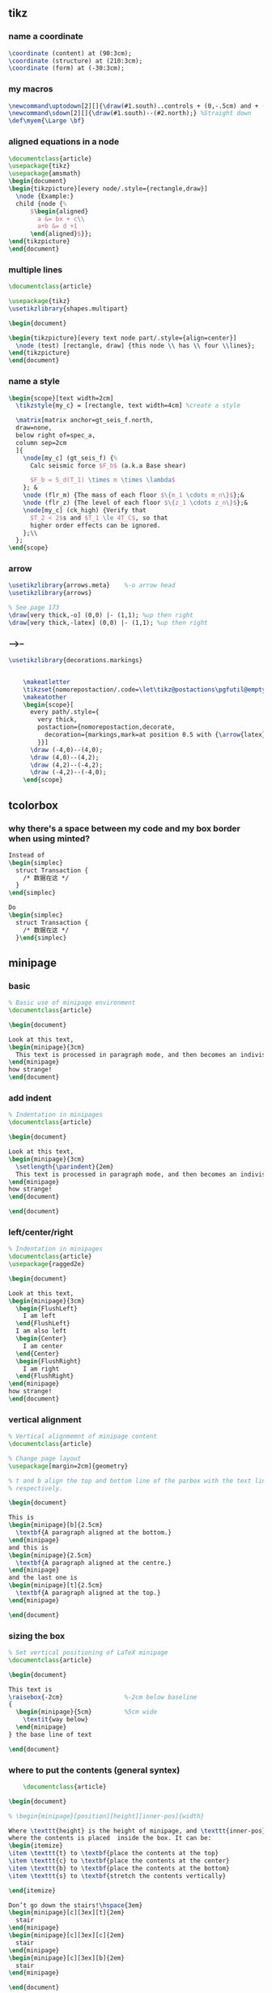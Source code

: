 # -*- org-what-lang-is-for: "latex"; -*-
** tikz
*** name a coordinate
#+begin_src latex
\coordinate (content) at (90:3cm);
\coordinate (structure) at (210:3cm);
\coordinate (form) at (-30:3cm);
#+end_src
*** my macros
#+BEGIN_SRC latex
\newcommand\uptodown[2][]{\draw(#1.south)..controls + (0,-.5cm) and + (0,.5cm).. (#2.north);}
\newcommand\sdown[2][]{\draw(#1.south)--(#2.north);} %Straight down
\def\myem{\Large \bf}
#+END_SRC
*** aligned equations in a node
#+BEGIN_SRC latex
\documentclass{article}
\usepackage{tikz}
\usepackage{amsmath}
\begin{document}
\begin{tikzpicture}[every node/.style={rectangle,draw}]
  \node {Example:}
  child {node {%
      $\begin{aligned}
        a &= bx + c\\
        a+b &= d +1
      \end{aligned}$}};
\end{tikzpicture}
\end{document}
#+END_SRC
*** multiple lines
#+BEGIN_SRC latex
\documentclass{article}

\usepackage{tikz}
\usetikzlibrary{shapes.multipart}

\begin{document}

\begin{tikzpicture}[every text node part/.style={align=center}]
  \node (test) [rectangle, draw] {this node \\ has \\ four \\lines};
\end{tikzpicture}
\end{document}
#+END_SRC
*** name a style
#+BEGIN_SRC latex
  \begin{scope}[text width=2cm]
    \tikzstyle{my_c} = [rectangle, text width=4cm] %create a style

    \matrix[matrix anchor=gt_seis_f.north,
    draw=none,
    below right of=spec_a,
    column sep=2cm
    ]{
      \node[my_c] (gt_seis_f) {%
        Calc seismic force $F_b$ (a.k.a Base shear)

        $F_b = S_d(T_1) \times m \times \lambda$
      }; &
      \node (flr_m) {The mass of each floor $\{m_1 \cdots m_n\}$};&
      \node (flr_z) {The level of each floor $\{z_1 \cdots z_n\}$};&
      \node[my_c] (ck_high) {Verify that
        $T_2 < 2$s and $T_1 \le 4T_C$, so that
        higher order effects can be ignored.
      };\\
    };
  \end{scope}
#+END_SRC
*** arrow
#+begin_src latex
  \usetikzlibrary{arrows.meta}    %-o arrow head
  \usetikzlibrary{arrows}

  % See page 173
  \draw[very thick,-o] (0,0) |- (1,1); %up then right
  \draw[very thick,-latex] (0,0) |- (1,1); %up then right
#+end_src
*** -->--
#+begin_src latex
  \usetikzlibrary{decorations.markings}


      \makeatletter
      \tikzset{nomorepostaction/.code=\let\tikz@postactions\pgfutil@empty}
      \makeatother
      \begin{scope}[
        every path/.style={
          very thick,
          postaction={nomorepostaction,decorate,
            decoration={markings,mark=at position 0.5 with {\arrow{latex}}}
          }}] 
        \draw (-4,0)--(4,0);
        \draw (4,0)--(4,2);
        \draw (4,2)--(-4,2);
        \draw (-4,2)--(-4,0);
      \end{scope}
#+end_src
** tcolorbox
*** why there's a space between my code and my box border when using minted?
#+begin_src latex
  Instead of 
  \begin{simplec}
    struct Transaction {
      /* 数据在这 */
    }
  \end{simplec}

  Do
  \begin{simplec}
    struct Transaction {
      /* 数据在这 */
    }\end{simplec}

#+end_src

** minipage
*** basic
#+BEGIN_SRC latex
% Basic use of minipage environment
\documentclass{article}

\begin{document}

Look at this text,
\begin{minipage}{3cm}
  This text is processed in paragraph mode, and then becomes an indivisible \TeX{} box.
\end{minipage}
how strange!
\end{document}

#+END_SRC
*** add indent
#+BEGIN_SRC latex
% Indentation in minipages
\documentclass{article}

\begin{document}

Look at this text,
\begin{minipage}{3cm}
  \setlength{\parindent}{2em}
  This text is processed in paragraph mode, and then becomes an indivisible \TeX{} box.
\end{minipage}
how strange!
\end{document}

\end{document}
#+END_SRC
*** left/center/right
#+BEGIN_SRC latex
% Indentation in minipages
\documentclass{article}
\usepackage{ragged2e}

\begin{document}

Look at this text,
\begin{minipage}{3cm}
  \begin{FlushLeft}
    I am left
  \end{FlushLeft}
  I am also left
  \begin{Center}
    I am center
  \end{Center}
  \begin{FlushRight}
    I am right
  \end{FlushRight}
\end{minipage}
how strange!
\end{document}

#+END_SRC

*** vertical alignment
#+BEGIN_SRC latex
% Vertical alignmemnt of minipage content
\documentclass{article}

% Change page layout
\usepackage[margin=2cm]{geometry}

% t and b align the top and bottom line of the parbox with the text line,
% respectively.

\begin{document}

This is
\begin{minipage}[b]{2.5cm}
  \textbf{A paragraph aligned at the bottom.}
\end{minipage}
and this is
\begin{minipage}{2.5cm}
  \textbf{A paragraph aligned at the centre.}
\end{minipage}
and the last one is 
\begin{minipage}[t]{2.5cm}
  \textbf{A paragraph aligned at the top.}
\end{minipage}

\end{document}

#+END_SRC

*** sizing the box
#+BEGIN_SRC latex
% Set vertical positioning of LaTeX minipage
\documentclass{article}

\begin{document}

This text is
\raisebox{-2cm}                 %-2cm below baseline
{
  \begin{minipage}{5cm}         %5cm wide
    \textit{way below}
  \end{minipage}
} the base line of text

\end{document}
#+END_SRC

*** where to put the contents (general syntex)
    #+BEGIN_SRC latex
    \documentclass{article}

\begin{document}

% \begin{minipage}[position][height][inner-pos]{width}

Where \texttt{height} is the height of minipage, and \texttt{inner-pos} controls
where the contents is placed  inside the box. It can be:
\begin{itemize}
\item \texttt{t} to \textbf{place the contents at the top}
\item \texttt{c} to \textbf{place the contents at the center}
\item \texttt{b} to \textbf{place the contents at the bottom}
\item \texttt{s} to \textbf{stretch the contents vertically}
  
\end{itemize}

Don’t go down the stairs!\hspace{3em}
\begin{minipage}[c][3ex][t]{2em}
  stair
\end{minipage}
\begin{minipage}[c][3ex][c]{2em}
  stair
\end{minipage}
\begin{minipage}[c][3ex][b]{2em}
  stair
\end{minipage}

\end{document}
    #+END_SRC

** write something special
#+begin_src latex
    {\color{red} \rule{\linewidth}{0.5mm}}
  \colorbox{BurntOrange}{orange background}


  \tikz[baseline=.5ex]{\draw[thick,blue] (0,0) -- (0.8\linewidth,0pt);}
  \tikz[baseline=(1ex,1ex)]{\draw[thick,blue] (0,0) -- (0.8\linewidth,0pt);}

  \tikz[baseline=(X.base)] \node [cross out,draw] (X) {world.};
  \tikz[baseline=(current bounding box.north)]
  \draw (0,0) rectangle (1cm,1ex);

  % fill the picture boundary
  \begin{tikzpicture}[execute at end picture=%
  {
    \begin{pgfonlayer}{background}
      \path[fill=yellow,rounded corners]
      (current bounding box.south west) rectangle
      (current bounding box.north east);
    \end{pgfonlayer}
  }]
  \node at (0,0) {X};
  \node at (2,1) {Y};
  \end{tikzpicture}
#+end_src

** invisible char/box
#+begin_src latex

  \hphantom{aaa}
  \vphantom{aaa}
  \phantom{aaa}
#+end_src

** colors
https://en.wikibooks.org/wiki/LaTeX/Colors
https://latexdraw.com/predefined-latex-colors-dvipsnames/
| Name          | Hex    |
|---------------+--------|
| OliveGreen    | 3C8031 |
| MidNight blue | 006795 |
| Mahogany      | A9341F |

